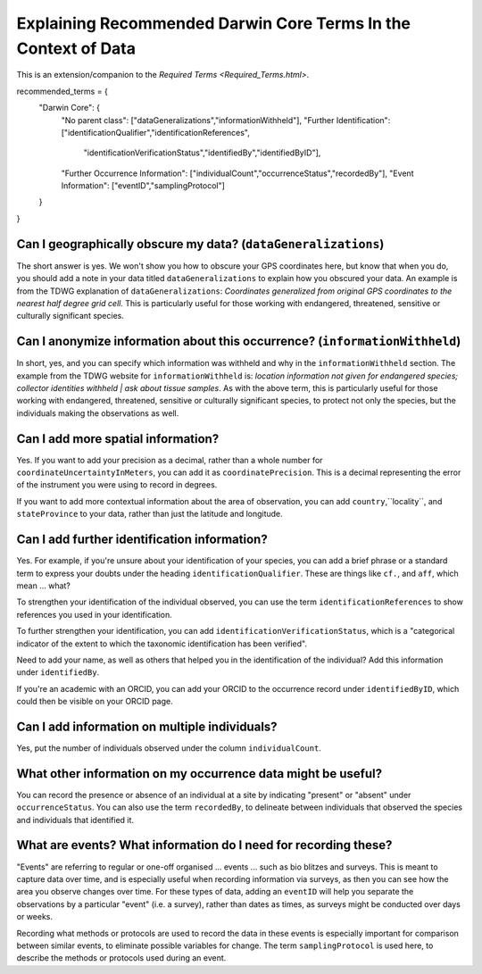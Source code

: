 Explaining Recommended Darwin Core Terms In the Context of Data
================================================================

This is an extension/companion to the `Required Terms <Required_Terms.html>`.

recommended_terms = {
    "Darwin Core":  {
        "No parent class": ["dataGeneralizations","informationWithheld"],
        "Further Identification": ["identificationQualifier","identificationReferences",
                                   "identificationVerificationStatus","identifiedBy","identifiedByID"],
        "Further Occurrence Information": ["individualCount","occurrenceStatus","recordedBy"],
        "Event Information": ["eventID","samplingProtocol"]
    }   
}

Can I geographically obscure my data? (``dataGeneralizations``)
---------------------------------------------------------------

The short answer is yes.  We won't show you how to obscure your GPS coordinates here, but know that when 
you do, you should add a note in your data titled ``dataGeneralizations`` to explain how you obscured 
your data.  An example is from the TDWG explanation of ``dataGeneralizations``: *Coordinates generalized 
from original GPS coordinates to the nearest half degree grid cell.*  This is particularly useful for 
those working with endangered, threatened, sensitive or culturally significant species.


Can I anonymize information about this occurrence? (``informationWithheld``)
-----------------------------------------------------------------------------

In short, yes, and you can specify which information was withheld and why in the ``informationWithheld`` 
section.  The example from the TDWG website for ``informationWithheld`` is: *location information not given 
for endangered species; collector identities withheld | ask about tissue samples*.  As with the above term, 
this is particularly useful for those working with endangered, threatened, sensitive or culturally significant 
species, to protect not only the species, but the individuals making the observations as well.


Can I add more spatial information?
-------------------------------------------------------

Yes.  If you want to add your precision as a decimal, rather than a whole number for ``coordinateUncertaintyInMeters``,
you can add it as ``coordinatePrecision``.  This is a decimal representing the error of the instrument you were using to 
record in degrees.

If you want to add more contextual information about the area of observation, you can add ``country``,``locality``, and 
``stateProvince`` to your data, rather than just the latitude and longitude.


Can I add further identification information?
----------------------------------------------------

Yes.  For example, if you're unsure about your identification of your species, you can add a brief phrase or a standard 
term to express your doubts under the heading ``identificationQualifier``.  These are things like ``cf.``, and ``aff``, 
which mean ... what?

To strengthen your identification of the individual observed, you can use the term ``identificationReferences`` 
to show references you used in your identification.

To further strengthen your identification, you can add ``identificationVerificationStatus``, which is a "categorical 
indicator of the extent to which the taxonomic identification has been verified".

Need to add your name, as well as others that helped you in the identification of the individual?  Add this information 
under ``identifiedBy``.

If you're an academic with an ORCID, you can add your ORCID to the occurrence record under ``identifiedByID``, which 
could then be visible on your ORCID page.


Can I add information on multiple individuals?
-------------------------------------------------------

Yes, put the number of individuals observed under the column ``individualCount``.


What other information on my occurrence data might be useful?
---------------------------------------------------------------

You can record the presence or absence of an individual at a site by indicating "present" or "absent" under 
``occurrenceStatus``.  You can also use the term ``recordedBy``, to delineate between individuals that observed 
the species and individuals that identified it.

What are events? What information do I need for recording these?
-------------------------------------------------------------------

"Events" are referring to regular or one-off organised ... events ... such as bio blitzes and surveys.  This is 
meant to capture data over time, and is especially useful when recording information via surveys, as then you can 
see how the area you observe changes over time.  For these types of data, adding an ``eventID`` will help you 
separate the observations by a particular "event" (i.e. a survey), rather than dates as times, as surveys might be 
conducted over days or weeks.  

Recording what methods or protocols are used to record the data in these events is especially important for comparison 
between similar events, to eliminate possible variables for change.  The term ``samplingProtocol`` is used here, to 
describe the methods or protocols used during an event.